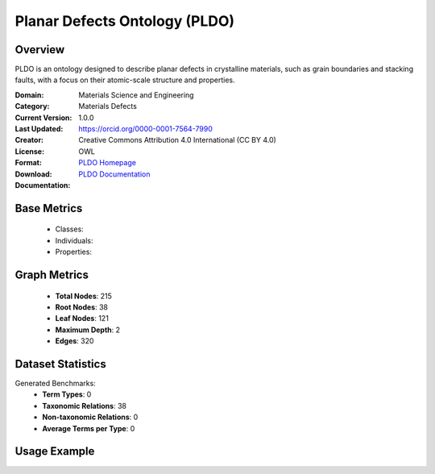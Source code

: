 Planar Defects Ontology (PLDO)
===============================

Overview
-----------------
PLDO is an ontology designed to describe planar defects in crystalline materials,
such as grain boundaries and stacking faults, with a focus on their atomic-scale structure and properties.

:Domain: Materials Science and Engineering
:Category: Materials Defects
:Current Version: 1.0.0
:Last Updated:
:Creator: https://orcid.org/0000-0001-7564-7990
:License: Creative Commons Attribution 4.0 International (CC BY 4.0)
:Format: OWL
:Download: `PLDO Homepage <https://github.com/OCDO/pldo>`_
:Documentation: `PLDO Documentation <https://github.com/OCDO/pldo>`_

Base Metrics
---------------
    - Classes:
    - Individuals:
    - Properties:

Graph Metrics
------------------
    - **Total Nodes**: 215
    - **Root Nodes**: 38
    - **Leaf Nodes**: 121
    - **Maximum Depth**: 2
    - **Edges**: 320

Dataset Statistics
-------------------
Generated Benchmarks:
    - **Term Types**: 0
    - **Taxonomic Relations**: 38
    - **Non-taxonomic Relations**: 0
    - **Average Terms per Type**: 0

Usage Example
------------------
.. code-block:: python
    from ontolearner.ontology import PLDO

    # Initialize and load ontology
    ontology = PLDO()
    ontology.load("path/to/pldo.ttl")

    # Extract datasets
    data = ontology.extract()

    # Access specific relations
    term_types = data.term_typings
    taxonomic_relations = data.type_taxonomies
    non_taxonomic_relations = data.type_non_taxonomic_relations
